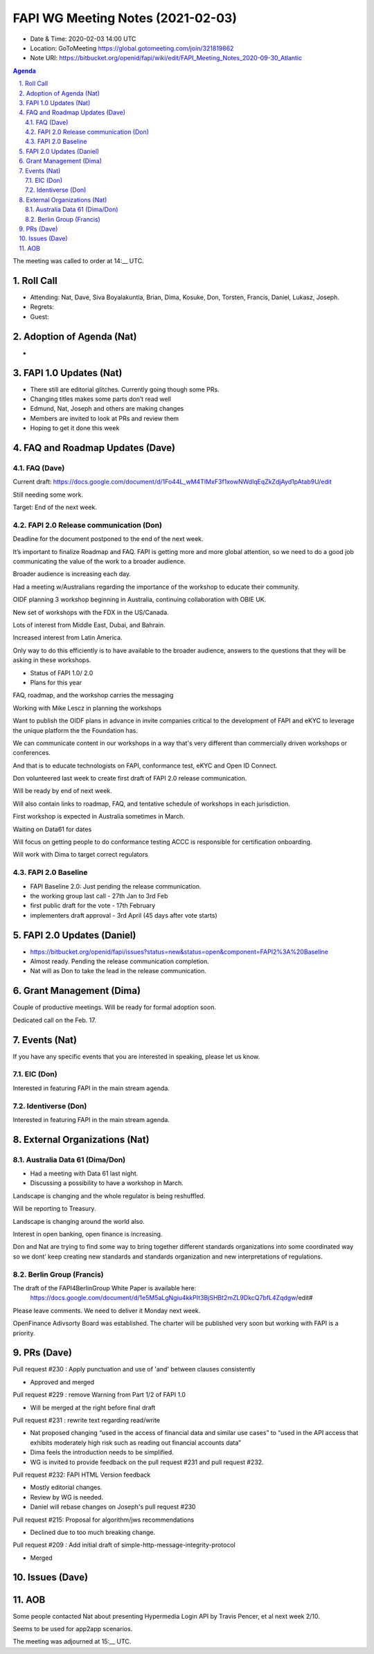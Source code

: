 ============================================
FAPI WG Meeting Notes (2021-02-03) 
============================================
* Date & Time: 2020-02-03 14:00 UTC
* Location: GoToMeeting https://global.gotomeeting.com/join/321819862
* Note URI: https://bitbucket.org/openid/fapi/wiki/edit/FAPI_Meeting_Notes_2020-09-30_Atlantic

.. sectnum:: 
   :suffix: .

.. contents:: Agenda

The meeting was called to order at 14:__ UTC. 

Roll Call 
===========
* Attending: Nat, Dave, Siva Boyalakuntla, Brian, Dima, Kosuke, Don, Torsten, Francis, Daniel, Lukasz, Joseph.  
* Regrets: 
* Guest: 

Adoption of Agenda (Nat)
===========================
* 

FAPI 1.0 Updates (Nat)
===================================
* There still are editorial glitches. Currently going though some PRs. 
* Changing titles makes some parts don’t read well
* Edmund, Nat, Joseph and others are making changes
* Members are invited to look at PRs and review them
* Hoping to get it done this week


FAQ and Roadmap Updates (Dave)
==================================
FAQ (Dave)
------------
Current draft: https://docs.google.com/document/d/1Fo44L_wM4TIMxF3f1xowNWdlqEqZkZdjAyd1pAtab9U/edit

Still needing some work. 

Target: End of the next week. 

FAPI 2.0 Release communication (Don)
-------------------------------------
Deadline for the document postponed to the end of the next week. 

It’s important to finalize Roadmap and FAQ. FAPI is getting more and more global attention, so we need to do a good job communicating the value of the work to a broader audience.

Broader audience is increasing each day.

Had a meeting w/Australians regarding the importance of the workshop to educate their community.

OIDF planning 3 workshop beginning in Australia, continuing collaboration with OBIE UK.

New set of workshops with the FDX in the US/Canada.

Lots of interest from Middle East, Dubai, and Bahrain.

Increased interest from Latin America.

Only way to do this efficiently is to have available to the broader audience, answers to the questions that they will be asking in these workshops.

* Status of FAPI 1.0/ 2.0
* Plans for this year

FAQ, roadmap, and the workshop carries the messaging

Working with Mike Lescz in planning the workshops

Want to publish the OIDF plans in advance in invite companies critical to the development of FAPI and eKYC to leverage the unique platform the the Foundation has.

We can communicate content in our workshops in a way that's very different than commercially driven workshops or conferences.

And that is to educate technologists on  FAPI, conformance test, eKYC and Open ID Connect.

Don volunteered last week to create first draft of FAPI 2.0 release communication.

Will be ready by end of next week.

Will also contain links to roadmap, FAQ, and tentative schedule of workshops in each jurisdiction.

First workshop is expected in Australia sometimes in March.

Waiting on Data61 for dates

Will focus on getting people to do conformance testing
ACCC is responsible for certification onboarding.

Will work with Dima to target correct regulators



FAPI 2.0 Baseline
------------------------------------
* FAPI Baseline 2.0: Just pending the release communication. 
* the working group last call - 27th Jan to 3rd Feb
* first public draft for the vote - 17th February
* implementers draft approval - 3rd April (45 days after vote starts)



FAPI 2.0 Updates (Daniel)
===========================
* https://bitbucket.org/openid/fapi/issues?status=new&status=open&component=FAPI2%3A%20Baseline
* Almost ready. Pending the release communication completion. 
* Nat will as Don to take the lead in the release communication. 

Grant Management (Dima)
============================
Couple of productive meetings. 
Will be ready for formal adoption soon. 

Dedicated call on the Feb. 17. 

Events (Nat)
======================
If you have any specific events that you are interested in speaking, please let us know. 

EIC (Don)
--------------
Interested in featuring FAPI in the main stream agenda. 

Identiverse (Don)
--------------------
Interested in featuring FAPI in the main stream agenda. 


External Organizations (Nat)
================================

Australia Data 61 (Dima/Don)
----------------------------
* Had a meeting with Data 61 last night. 
* Discussing a possibility to have a workshop in March. 

Landscape is changing  and the whole regulator is being reshuffled.

Will be reporting to Treasury.

Landscape is changing around the world also.

Interest in open banking, open finance is increasing.

Don and Nat are trying to find some way to bring together different standards organizations into some coordinated way so we dont’ keep creating new standards and standards organization and new interpretations of regulations.

Berlin Group (Francis)
---------------------------
The draft of the FAPI4BerlinGroup White Paper is available here: 
 https://docs.google.com/document/d/1e5M5aLgNgiu4kkPIt3BjSHBt2mZL9DkcQ7bfL4Zqdgw/edit#

Please leave comments. We need to deliver it Monday next week. 

OpenFinance Adivsorty Board was established. 
The charter will be published very soon but working with FAPI is a priority. 


PRs (Dave)
========================

Pull request #230 : Apply punctuation and use of 'and' between clauses consistently

* Approved and merged

Pull request #229 : remove Warning from Part 1/2 of FAPI 1.0

* Will be merged at the right before final draft

Pull request #231 : rewrite text regarding read/write

* Nat proposed changing “used in the access of financial data and similar use cases” to “used in the API access that exhibits moderately high risk such as reading out financial accounts data”
* Dima feels the introduction needs to be simplified.
* WG is invited to provide feedback on the pull request #231 and pull request #232.

Pull request #232: FAPI HTML Version feedback

* Mostly editorial changes.
* Review by WG is needed.
* Daniel will rebase changes on Joseph's pull request #230

Pull request #215: Proposal for algorithm/jws recommendations

* Declined due to too much breaking change.


Pull request #209 : Add initial draft of simple-http-message-integrity-protocol

* Merged 



Issues (Dave)
=====================


AOB
==========================

Some people contacted Nat about presenting Hypermedia Login API by Travis Pencer, et al next week 2/10.

Seems to be used for app2app  scenarios.



The meeting was adjourned at 15:__ UTC.